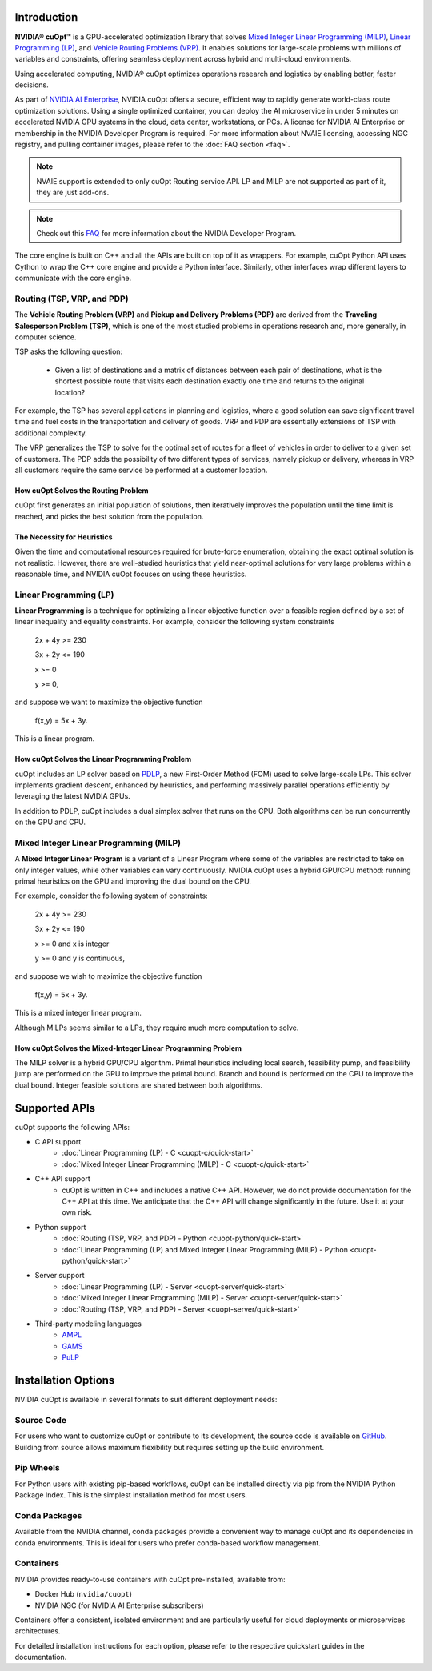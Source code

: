 ==========================
Introduction
==========================

**NVIDIA® cuOpt™** is a GPU-accelerated optimization library that solves `Mixed Integer Linear Programming (MILP) <https://en.wikipedia.org/wiki/Linear_programming#Integer_unknowns>`_, `Linear Programming (LP) <https://en.wikipedia.org/wiki/Linear_programming>`_, and `Vehicle Routing Problems (VRP) <https://en.wikipedia.org/wiki/Vehicle_routing_problem>`_. It enables solutions for large-scale problems with millions of variables and constraints, offering seamless deployment across hybrid and multi-cloud environments.

Using accelerated computing, NVIDIA® cuOpt optimizes operations research and logistics by enabling better, faster decisions.

As part of `NVIDIA AI Enterprise <https://www.nvidia.com/en-us/data-center/products/ai-enterprise/>`_, NVIDIA cuOpt offers a secure, efficient way to rapidly generate world-class route optimization solutions. Using a single optimized container, you can deploy the AI microservice in under 5 minutes on accelerated NVIDIA GPU systems in the cloud, data center, workstations, or PCs. A license for NVIDIA AI Enterprise or membership in the NVIDIA Developer Program is required. For more information about NVAIE licensing, accessing NGC registry, and pulling container images, please refer to the :doc:`FAQ section <faq>`.

.. note::
   NVAIE support is extended to only cuOpt Routing service API. LP and MILP are not supported as part of it, they are just add-ons.

.. note::
   Check out this `FAQ <https://forums.developer.nvidia.com/t/nvidia-nim-faq/300317>`__ for more information about the NVIDIA Developer Program.


The core engine is built on C++ and all the APIs are built on top of it as wrappers. For example, cuOpt Python API uses Cython to wrap the C++ core engine and provide a Python interface. Similarly, other interfaces wrap different layers to communicate with the core engine.

Routing (TSP, VRP, and PDP)
=============================

The **Vehicle Routing Problem (VRP)** and **Pickup and Delivery Problems (PDP)** are derived from the **Traveling Salesperson Problem (TSP)**, which is one of the most studied problems in operations research and, more generally, in computer science.

TSP asks the following question:

  -  Given a list of destinations and a matrix of distances between each pair of destinations, what is the shortest possible route that visits each destination exactly one time and returns to the original location?

For example, the TSP has several applications in planning and logistics, where a good solution can save significant travel time and fuel costs in the transportation and delivery of goods. VRP and PDP are essentially extensions of TSP with additional complexity.

The VRP generalizes the TSP to solve for the optimal set of routes for a fleet of vehicles in order to deliver to a given set of customers. The PDP adds the possibility of two different types of services, namely pickup or delivery, whereas in VRP all customers require the same service be performed at a customer location.


How cuOpt Solves the Routing Problem
-------------------------------------

cuOpt first generates an initial population of solutions, then iteratively improves the population until the time limit is reached, and picks the best solution from the population.


The Necessity for Heuristics
------------------------------

Given the time and computational resources required for brute-force enumeration, obtaining the exact optimal solution is not realistic. However, there are well-studied heuristics that yield near-optimal solutions for very large problems within a reasonable time, and NVIDIA cuOpt focuses on using these heuristics.



Linear Programming (LP)
=======================

**Linear Programming** is a technique for optimizing a linear objective function over a feasible region defined by a set of linear inequality and equality constraints. For example, consider the following system constraints

                          2x + 4y  >= 230

                          3x + 2y  <= 190

                          x >= 0

                          y >= 0,

and suppose we want to maximize the objective function

                          f(x,y) = 5x + 3y.

This is a linear program.


How cuOpt Solves the Linear Programming Problem
------------------------------------------------
cuOpt includes an LP solver based on `PDLP <https://arxiv.org/abs/2106.04756>`__, a new First-Order Method (FOM) used to solve large-scale LPs. This solver implements gradient descent, enhanced by heuristics, and performing massively parallel operations efficiently by leveraging the latest NVIDIA GPUs.

In addition to PDLP, cuOpt includes a dual simplex solver that runs on the CPU. Both algorithms can be run concurrently on the GPU and CPU.

Mixed Integer Linear Programming (MILP)
=========================================

A **Mixed Integer Linear Program** is a variant of a Linear Program where some of the variables are restricted to take on only integer values, while other variables can vary continuously. NVIDIA cuOpt uses a hybrid GPU/CPU method: running primal heuristics on the GPU and improving the dual bound on the CPU.

For example, consider the following system of constraints:

                          2x + 4y  >= 230

                          3x + 2y  <= 190

                          x >= 0 and x is integer

                          y >= 0 and y is continuous,

and suppose we wish to maximize the objective function

                          f(x,y) = 5x + 3y.

This is a mixed integer linear program.

Although MILPs seems similar to a LPs, they require much more computation to solve.

How cuOpt Solves the Mixed-Integer Linear Programming Problem
-------------------------------------------------------------

The MILP solver is a hybrid GPU/CPU algorithm. Primal heuristics including local search, feasibility pump, and feasibility jump are performed on the GPU to improve the primal bound. Branch and bound is performed on the CPU to improve the dual bound. Integer feasible solutions are shared between both algorithms.


=============================
Supported APIs
=============================

cuOpt supports the following APIs:

- C API support
   - :doc:`Linear Programming (LP) - C <cuopt-c/quick-start>`
   - :doc:`Mixed Integer Linear Programming (MILP) - C <cuopt-c/quick-start>`
- C++ API support
   - cuOpt is written in C++ and includes a native C++ API. However, we do not provide documentation for the C++ API at this time. We anticipate that the C++ API will change significantly in the future. Use it at your own risk.
- Python support
   - :doc:`Routing (TSP, VRP, and PDP) - Python <cuopt-python/quick-start>`
   - :doc:`Linear Programming (LP) and Mixed Integer Linear Programming (MILP) - Python <cuopt-python/quick-start>`
- Server support
   - :doc:`Linear Programming (LP) - Server <cuopt-server/quick-start>`
   - :doc:`Mixed Integer Linear Programming (MILP) - Server <cuopt-server/quick-start>`
   - :doc:`Routing (TSP, VRP, and PDP) - Server <cuopt-server/quick-start>`
- Third-party modeling languages
   - `AMPL <https://www.ampl.com/>`_
   - `GAMS <https://www.gams.com/>`_
   - `PuLP <https://pypi.org/project/PuLP/>`_


==================================
Installation Options
==================================

NVIDIA cuOpt is available in several formats to suit different deployment needs:

Source Code
===========
For users who want to customize cuOpt or contribute to its development, the source code is available on `GitHub <https://github.com/NVIDIA/cuopt>`_. Building from source allows maximum flexibility but requires setting up the build environment.

Pip Wheels
==========
For Python users with existing pip-based workflows, cuOpt can be installed directly via pip from the NVIDIA Python Package Index. This is the simplest installation method for most users.

Conda Packages
===============
Available from the NVIDIA channel, conda packages provide a convenient way to manage cuOpt and its dependencies in conda environments. This is ideal for users who prefer conda-based workflow management.

Containers
===========
NVIDIA provides ready-to-use containers with cuOpt pre-installed, available from:

- Docker Hub (``nvidia/cuopt``)
- NVIDIA NGC (for NVIDIA AI Enterprise subscribers)

Containers offer a consistent, isolated environment and are particularly useful for cloud deployments or microservices architectures.

For detailed installation instructions for each option, please refer to the respective quickstart guides in the documentation.